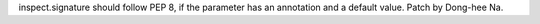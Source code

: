 inspect.signature should follow PEP 8, if the parameter has an annotation and a
default value. Patch by Dong-hee Na.
